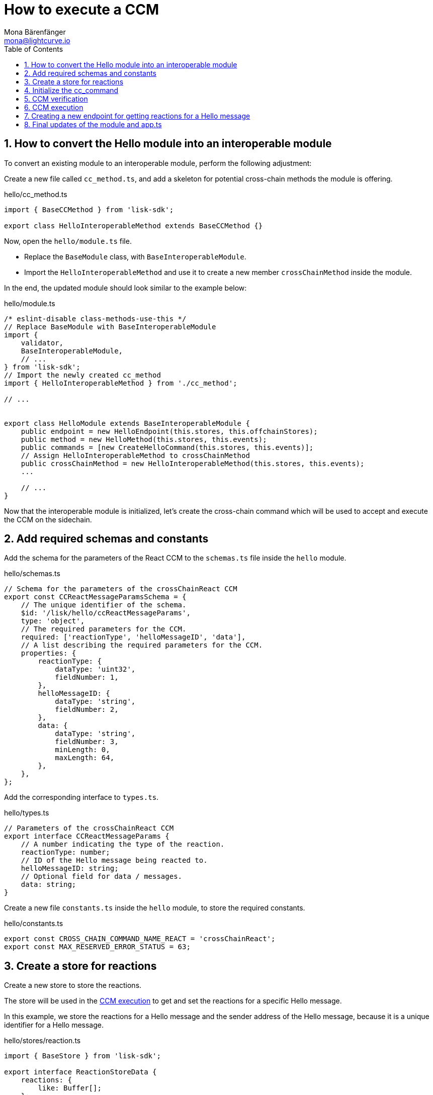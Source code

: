 = How to execute a CCM
Mona Bärenfänger <mona@lightcurve.io>
:toc:
:idprefix:
:idseparator: -
:sectnums:
// URLs
:url_github_sdk_interop: https://github.com/LiskHQ/lisk-sdk/tree/release/6.0.0/examples/interop
// Project URLs
:url_build_interop: build-blockchain/interoperable-module/index.adoc#testing-interoperable-modules

== How to convert the Hello module into an interoperable module

To convert an existing module to an interoperable module, perform the following adjustment:

Create a new file called `cc_method.ts`, and add a skeleton for potential cross-chain methods the module is offering.

.hello/cc_method.ts
[source,typescript]
----
import { BaseCCMethod } from 'lisk-sdk';

export class HelloInteroperableMethod extends BaseCCMethod {}
----

Now, open the `hello/module.ts` file.

* Replace the `BaseModule` class, with `BaseInteroperableModule`.

* Import the `HelloInteroperableMethod` and use it to create a new member `crossChainMethod` inside the module.

In the end, the updated module should look similar to the example below:

.hello/module.ts
[source,typescript]
----
/* eslint-disable class-methods-use-this */
// Replace BaseModule with BaseInteroperableModule
import {
    validator,
    BaseInteroperableModule,
    // ...
} from 'lisk-sdk';
// Import the newly created cc_method
import { HelloInteroperableMethod } from './cc_method';

// ...


export class HelloModule extends BaseInteroperableModule {
    public endpoint = new HelloEndpoint(this.stores, this.offchainStores);
    public method = new HelloMethod(this.stores, this.events);
    public commands = [new CreateHelloCommand(this.stores, this.events)];
    // Assign HelloInteroperableMethod to crossChainMethod
    public crossChainMethod = new HelloInteroperableMethod(this.stores, this.events);
    ...

    // ...
}
----

Now that the interoperable module is initialized, let's create the cross-chain command which will be used to accept and execute the CCM on the sidechain.

== Add required schemas and constants

Add the schema for the parameters of the React CCM to the `schemas.ts` file inside the `hello` module.

.hello/schemas.ts
[source,typescript]
----

// Schema for the parameters of the crossChainReact CCM
export const CCReactMessageParamsSchema = {
    // The unique identifier of the schema.
    $id: '/lisk/hello/ccReactMessageParams',
    type: 'object',
    // The required parameters for the CCM.
    required: ['reactionType', 'helloMessageID', 'data'],
    // A list describing the required parameters for the CCM.
    properties: {
        reactionType: {
            dataType: 'uint32',
            fieldNumber: 1,
        },
        helloMessageID: {
            dataType: 'string',
            fieldNumber: 2,
        },
        data: {
            dataType: 'string',
            fieldNumber: 3,
            minLength: 0,
            maxLength: 64,
        },
    },
};
----

Add the corresponding interface to `types.ts`.

.hello/types.ts
[source,typescript]
----
// Parameters of the crossChainReact CCM
export interface CCReactMessageParams {
    // A number indicating the type of the reaction.
    reactionType: number;
    // ID of the Hello message being reacted to.
    helloMessageID: string;
    // Optional field for data / messages.
    data: string;
}
----

Create a new file `constants.ts` inside the `hello` module, to store the required constants.

.hello/constants.ts
[source,typescript]
----
export const CROSS_CHAIN_COMMAND_NAME_REACT = 'crossChainReact';
export const MAX_RESERVED_ERROR_STATUS = 63;
----

== Create a store for reactions

Create a new store to store the reactions.

The store will be used in the <<ccm-execution>> to get and set the reactions for a specific Hello message.

In this example, we store the reactions for a Hello message and the sender address of the Hello message, because it is a unique identifier for a Hello message.

.hello/stores/reaction.ts
[source,typescript]
----
import { BaseStore } from 'lisk-sdk';

export interface ReactionStoreData {
    reactions: {
        like: Buffer[];
    };
}

export const reactionStoreSchema = {
    $id: '/hello/reaction',
    type: 'object',
    required: ['reactions'],
    properties: {
        reactions: {
            type: 'object',
            fieldNumber: 1,
            properties: {
                like: {
                    type: 'array',
                    fieldNumber: 1,
                    items: {
                        dataType: 'bytes',
                    },
                },
            },
        },
    },
};

export class ReactionStore extends BaseStore<ReactionStoreData> {
    public schema = reactionStoreSchema;
}
----

== Initialize the cc_command

Initialize a new command `react` with Lisk Commander

[source,bash]
----
lisk generate:command hello react
----

To indicate that this command will accept and execute a CCM, move it to a new folder `cc_commands`.

Now, open the file `hello/cc_commands/react_command.ts` and import the constants, schemas, and types defined above.

Next, update the following properties of the command:

* Replace `BaseCommand` with `BaseCCCommand`
* Replace `CommandVerifyContext` and `CommandExecuteContext,` with `CrossChainMessageContext`
//TODO: Is it required that the command names for commands creating and executing a specific CCM must match?
* Set the name of the command to `crossChainReact`.
* Set the command schema to match `CCReactMessageParamsSchema`.

.hello/cc_commands/react_command.ts
[source,typescript]
----
import { BaseCCCommand, CrossChainMessageContext, codec, cryptography, db } from 'lisk-sdk';
import { CCReactMessageParamsSchema, CCReactMessageParams } from '../schemas';
import { MAX_RESERVED_ERROR_STATUS, CROSS_CHAIN_COMMAND_REACT } from '../constants';
import { ReactionStore, ReactionStoreData } from '../stores/reaction';
import { MessageStore } from '../stores/message';

export class ReactCommand extends BaseCCCommand {
    public schema = CCReactMessageParamsSchema;

    public get name(): string {
        return CROSS_CHAIN_COMMAND_REACT;
    }
}
----

== CCM verification

Now, implement the command verification.

To keep the example simple, we only check if the CCM `status` code is valid, and if a Hello message exists for the `helloMessageID` defined in the CCM params.

The CCM to be verified is included in the CCM context `ctx` of the `execute()` hook.

Extend the `verify()` hook to include more checks for the other parameters as well, as desired.

.hello/cc_commands/react_command.ts
[source,typescript]
----
public async verify(ctx: CrossChainMessageContext): Promise<void> {
    const { ccm } = ctx;

    if (ccm.status > MAX_RESERVED_ERROR_STATUS) {
        throw new Error(`Invalid CCM status code. Must be <= ${MAX_RESERVED_ERROR_STATUS}.`);
    }

    const params = codec.decode<CCReactMessageParams>(CCReactMessageParamsSchema, ccm.params);
    const messageCreatorAddress = cryptography.address.getAddressFromLisk32Address(
        params.helloMessageID,
    );
    if (!(await this.stores.get(MessageStore).has(ctx, messageCreatorAddress))) {
        throw new Error('Message ID does not exists.');
    }
}
----

Once it is verified that the parameters are valid, we can execute the CCM.

== CCM execution

For this, adjust the `execute()` hook as shown in the snippet below.

The CCM is included in the CCM context `ctx` of the `execute()` hook and can be used to access the CCM parameters.

The <<create-a-store-for-reactions, Reaction Store>> is used to save the reactions for Hello messages.

.hello/cc_commands/react_command.ts
[source,typescript]
----
public async execute(ctx: CrossChainMessageContext): Promise<void> {
    const { ccm, logger } = ctx;
    logger.info('Executing React CCM');
    // const { sendingChainID, status, receivingChainID } = ccm;
    // Decode the provided CCM parameters
    const params = codec.decode<CCReactMessageParams>(CCReactMessageParamsSchema, ccm.params);
    logger.info(params, 'parameters');
    // Get helloMessageID and reactionType from the parameters
    const { helloMessageID, reactionType } = params;
    const reactionSubstore = this.stores.get(ReactionStore);
    const messageCreatorAddress = cryptography.address.getAddressFromLisk32Address(helloMessageID);
    let msgReactions: ReactionStoreData;

    // Get existing reactions for a Hello message, or initialize an empty reaction object, if none exists,yet.
    try {
        msgReactions = await reactionSubstore.get(ctx, messageCreatorAddress);
    } catch (error) {
        if (!(error instanceof db.NotFoundError)) {
            logger.info({ helloMessageID, crossChainCommand: this.name }, (error as Error).message);
            logger.error({ error }, 'Error when getting the reaction substore');
            throw error;
        }
        logger.info(
            { helloMessageID, crossChainCommand: this.name },
            `No entry exists for given helloMessageID ${helloMessageID}. Creating a default entry.`,
        );
        msgReactions = { reactions: { like: [] } };
    }

    // Check if the reactions is a like
    let { likes } = msgReactions.reactions;
    // Check if the reactions is a like
    if (reactionType === 0) {
        const likedPos = likes.indexOf(senderAddress);
        // If the sender has already liked the message
        if (likedPos > -1) {
            // Remove the sender address from the likes for the message
            likes = likes.splice(likedPos, 1);
            // If the sender has not liked the message yet
        } else {
            // Add the sender address to the likes of the message
            likes.push(senderAddress);
        }
    } else {
        logger.error({ reactionType }, 'invalid reaction type');
    }
    msgReactions.reactions.likes = likes;
    // Update the reaction store with the reactions for the specified Hello message
    await reactionSubstore.set(ctx, messageCreatorAddress, msgReactions);
}
----

== Creating a new endpoint for getting reactions for a Hello message

Last but not least, let's create a new endpoint in the `endpoints.ts` file of the Hello module, to be able to get the reactions for a specific Hello message from the blockchain.

The only required parameter for the request is the sender address of the respective Hello message.
It is used as unique identifier of a Hello message, to get the corresponding reactions from the <<create-a-store-for-reactions,store>>.

.hello/endpoint.ts
[source,typescript]
----
public async getReactions(ctx: ModuleEndpointContext): Promise<ReactionStoreData> {
    const reactionSubStore = this.stores.get(ReactionStore);

    const { address } = ctx.params;
    if (typeof address !== 'string') {
        throw new Error('Parameter address must be a string.');
    }
    cryptography.address.validateLisk32Address(address);

    const reactions = await reactionSubStore.get(
        ctx,
        cryptography.address.getAddressFromLisk32Address(address),
    );

    return reactions;
}
----

== Final updates of the module and app.ts

Go back to the file `hello/module.ts` and update it as shown below.

.hello/module.ts
[%collapsible]
====
[source,typescript]
----
import {
    validator,
    BaseInteroperableModule,
    BlockAfterExecuteContext,
    BlockExecuteContext,
    BlockVerifyContext,
    GenesisBlockExecuteContext,
    InsertAssetContext,
    ModuleInitArgs,
    ModuleMetadata,
    TransactionExecuteContext,
    TransactionVerifyContext,
    utils,
    VerificationResult,
} from 'lisk-sdk';
import { CreateHelloCommand } from './commands/create_hello_command';
import { ReactCommand } from './cc_commands/react_command';
import { HelloEndpoint } from './endpoint';
import { NewHelloEvent } from './events/new_hello';
import { HelloMethod } from './method';
import {
    configSchema,
    getHelloCounterResponseSchema,
    getHelloRequestSchema,
    getHelloResponseSchema,
} from './schemas';
import { CounterStore } from './stores/counter';
import { MessageStore } from './stores/message';
import { ReactionStore, reactionStoreSchema } from './stores/reaction';
import { ModuleConfigJSON } from './types';
import { HelloInteroperableMethod } from './cc_method';

export const defaultConfig = {
    maxMessageLength: 256,
    minMessageLength: 3,
    blacklist: ['illegalWord1'],
};

export class HelloModule extends BaseInteroperableModule {
    public endpoint = new HelloEndpoint(this.stores, this.offchainStores);
    public method = new HelloMethod(this.stores, this.events);
    public commands = [new CreateHelloCommand(this.stores, this.events)];
    public reactCCCommand = new ReactCommand(this.stores, this.events);
    public crossChainMethod = new HelloInteroperableMethod(this.stores, this.events);
    public crossChainCommand = [this.reactCCCommand];

    public constructor() {
        super();
        // registration of stores and events
        this.stores.register(CounterStore, new CounterStore(this.name, 0));
        this.stores.register(MessageStore, new MessageStore(this.name, 1));
        this.stores.register(ReactionStore, new ReactionStore(this.name, 2));
        this.events.register(NewHelloEvent, new NewHelloEvent(this.name));
    }

    public metadata(): ModuleMetadata {
        return {
            endpoints: [
                {
                    name: this.endpoint.getHello.name,
                    request: getHelloRequestSchema,
                    response: getHelloResponseSchema,
                },
                {
                    name: this.endpoint.getReactions.name,
                    request: getHelloRequestSchema,
                    response: reactionStoreSchema,
                },
                {
                    name: this.endpoint.getHelloCounter.name,
                    response: getHelloCounterResponseSchema,
                },
            ],
            commands: this.commands.map(command => ({
                name: command.name,
                params: command.schema,
            })),
            events: this.events.values().map(v => ({
                name: v.name,
                data: v.schema,
            })),
            assets: [],
            stores: [],
        };
    }

    // Lifecycle hooks
    // eslint-disable-next-line @typescript-eslint/require-await
    public async init(args: ModuleInitArgs): Promise<void> {
        // Get the module config defined in the config.json file
        const { moduleConfig } = args;
        // Overwrite the default module config with values from config.json, if set
        const config = utils.objects.mergeDeep({}, defaultConfig, moduleConfig) as ModuleConfigJSON;
        // Validate the provided config with the config schema
        validator.validator.validate<ModuleConfigJSON>(configSchema, config);
        // Call the command init() method with config values as parameters
        this.commands[0].init(config).catch(err => {
            // eslint-disable-next-line no-console
            console.log('Error: ', err);
        });
    }

    public async insertAssets(_context: InsertAssetContext) {
        // initialize block generation, add asset
    }

    public async verifyAssets(_context: BlockVerifyContext): Promise<void> {
        // verify block
    }

    // Lifecycle hooks
    // eslint-disable-next-line @typescript-eslint/require-await
    public async verifyTransaction(_context: TransactionVerifyContext): Promise<VerificationResult> {
        // verify transaction will be called multiple times in the transaction pool
        const result = {
            status: 1,
        };
        return result;
    }

    // eslint-disable-next-line @typescript-eslint/no-empty-function
    public async beforeCommandExecute(_context: TransactionExecuteContext): Promise<void> {}

    // eslint-disable-next-line @typescript-eslint/no-empty-function
    public async afterCommandExecute(_context: TransactionExecuteContext): Promise<void> {}

    // eslint-disable-next-line @typescript-eslint/no-empty-function
    public async initGenesisState(_context: GenesisBlockExecuteContext): Promise<void> {}

    // eslint-disable-next-line @typescript-eslint/no-empty-function
    public async finalizeGenesisState(_context: GenesisBlockExecuteContext): Promise<void> {}

    // eslint-disable-next-line @typescript-eslint/no-empty-function
    public async beforeTransactionsExecute(_context: BlockExecuteContext): Promise<void> {}

    // eslint-disable-next-line @typescript-eslint/no-empty-function
    public async afterTransactionsExecute(_context: BlockAfterExecuteContext): Promise<void> {}
}
----
====

Open the `app.ts` file, and register the module to the application.

Because the `HelloModule` is an *interoperable module*, it is required to call `app.registerInteroperableModule()` additionally.

.app.ts
[source,typescript]
----
import { Application, PartialApplicationConfig, NFTModule } from 'lisk-sdk';
import { TestNftModule } from './modules/testNft/module';
import { registerModules } from './modules';
import { registerPlugins } from './plugins';
import { HelloModule } from './modules/hello/module';

export const getApplication = (config: PartialApplicationConfig): Application => {
    const { app, method } = Application.defaultApplication(config, false);

    const nftModule = new NFTModule();
    const testNftModule = new TestNftModule();
    const interoperabilityModule = app['_registeredModules'].find(
        mod => mod.name === 'interoperability',
    );
    interoperabilityModule.registerInteroperableModule(nftModule);
    nftModule.addDependencies(method.interoperability, method.fee, method.token);
    testNftModule.addDependencies(nftModule.method);

    app.registerModule(nftModule);
    app.registerModule(testNftModule);

    const helloModule = new HelloModule();
    app.registerModule(helloModule);

    app.registerInteroperableModule(helloModule);

    registerModules(app);
    registerPlugins(app);

    return app;
};
----

The implementation of a cross-chain command in the Hello module is now completed.

To execute and test the implemented cross-chain command, please refer to section xref:{url_build_interop}[Testing interoperable modules].
